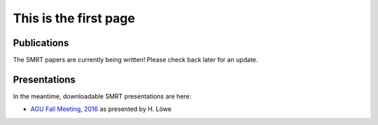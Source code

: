 .. title: SMRT Publications
.. slug: pubs
.. date: 2016-10-02 16:03:55 UTC
.. tags:
.. category:
.. link:
.. description:
.. type: text


This is the first page
======================



Publications
------------

.. image:: /images/IMG_8059.JPG
    :height: 300 px
    :align: left

The SMRT papers are currently being written! Please check back later for an update.

.. container:: clearer

    .. image :: /images/spacer.png

Presentations
-------------

In the meantime, downloadable SMRT presentations are here:

* `AGU Fall Meeting, 2016 </presentations/talk_agu2016_smrt_henning.pdf>`_ as presented by H. Löwe

.. image:: /images/IMG_8048.JPG
    :height: 300 px
    :align: center